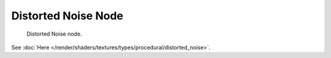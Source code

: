 
********************
Distorted Noise Node
********************

.. figure:: /images/render_blender-render_textures_nodes_types_textures_distorted-noise_node.png

   Distorted Noise node.


See :doc:`Here </render/shaders/textures/types/procedural/distorted_noise>`.
